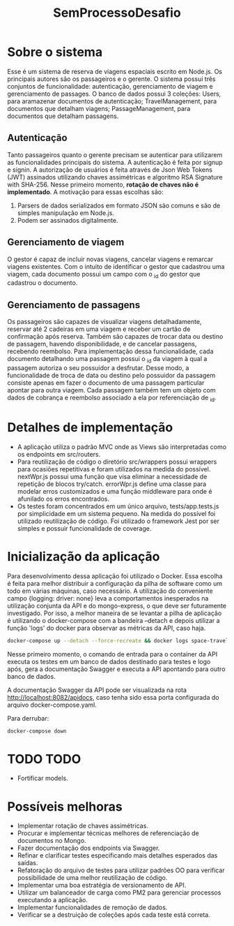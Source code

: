 #+TITLE: SemProcessoDesafio
* Sobre o sistema
Esse é um sistema de reserva de viagens espaciais escrito em
Node.js. Os principais autores são os passageiros e o gerente.
O sistema possui três conjuntos de funcionalidade: autenticação,
gerenciamento de viagem e gerenciamento de passages.
O banco de dados possui 3 coleções: Users, para aramazenar documentos
de autenticação; TravelManagement, para documentos que detalham
viagens; PassageManagement, para documentos que detalham passagens.
** Autenticação
Tanto passageiros quanto o gerente precisam se autenticar para
utilizarem as funcionalidades principais do sistema.
A autenticação é feita por signup e signin. A autorização de usuários
é feita através de Json Web Tokens (JWT) assinados utilizando chaves
assimétricas e algoritmo RSA Signature with SHA-256. Nesse primeiro
momento, **rotação de chaves não é implementado**. A motivação para
essas escolhas são:
1) Parsers de dados serializados em formato JSON são comuns e são
   de simples manipulação em Node.js.
2) Podem ser assinados digitalmente.
** Gerenciamento de viagem
O gestor é capaz de incluir novas viagens, cancelar viagens e remarcar
viagens existentes. Com o intuito de identificar o gestor que
cadastrou uma viagem, cada documento possui um campo com o _id do gestor
que cadastrou o documento.
** Gerenciamento de passagens
Os passageiros são capazes de visualizar viagens detalhadamente,
reservar até 2 cadeiras em uma viagem e receber um cartão de
confirmação após reserva. Também são capazes de trocar data ou destino
de passagem, havendo disponibilidade, e de cancelar passagens,
recebendo reembolso.
Para implementação dessa funcionalidade, cada documento detalhando uma
passagem possui o _id da viagem à qual a passagem autoriza o seu
possuidor a desfrutar. Desse modo, a funcionalidade de troca de data
ou destino pelo possuidor da passagem consiste apenas em fazer o
documento de uma passagem particular apontar para outra viagem.
Cada passagem também tem um objeto com dados de cobrança e reembolso
associado a ela por referenciação de _id.
* Detalhes de implementação
- A aplicação utiliza o padrão MVC onde as Views são interpretadas
  como os endpoints em src/routers.
- Para reutilização de código o diretório src/wrappers possui wrappers
  para ocasiões repetitivas e foram utilizados na medida do
  possível. nextWpr.js possui uma função que visa eliminar a
  necessidade de repetição de blocos try/catch. errorWpr.js define uma
  classe para modelar erros customizados e uma função middleware
  para onde é afunilado os erros encontrados.
- Os testes foram concentrados em um único arquivo, tests/app.tests.js
  por simplicidade em um sistema pequeno. Na medida do possível foi
  utilizado reutilização de código. Foi utilizado o framework Jest por
  ser simples e possuir funcionalidade de coverage.
* Inicialização da aplicação
Para desenvolvimento dessa aplicação foi utilizado o Docker. Essa
escolha é feita para melhor distribuir a configuração da pilha de
software como um todo em várias máquinas, caso necessário. A
utilização do conveniente campo {logging: driver: none} leva a
comportamentos inesperados na utilização conjunta da API e do
mongo-express, o que deve ser futuramente investigado.
Por isso, a melhor maneira de se levantar a pilha de
aplicação é utilizando o docker-compose com a bandeira --detach e
depois utilizar a função 'logs' do docker para observar as métricas da
API, caso haja.

#+begin_src sh
  docker-compose up --detach --force-recreate && docker logs space-travel-api --follow
#+end_src

Nesse primeiro momento, o comando de entrada para o container da API
executa os testes em um banco de dados destinado para testes e logo
após, gera a documentação Swagger e executa a API apontando para outro banco de dados.

A documentação Swagger da API pode ser visualizada na rota
http://localhost:8082/apidocs, caso tenha sido essa porta configurada do
arquivo docker-compose.yaml.

Para derrubar:

#+begin_src sh
  docker-compose down
#+end_src
* TODO TODO
- Fortificar models.
* Possíveis melhoras
- Implementar rotação de chaves assimétricas.
- Procurar e implementar técnicas melhores
  de referenciação de documentos no Mongo.
- Fazer documentação dos endpoints via Swagger.
- Refinar e clarificar testes especificando mais detalhes esperados
  das saídas.
- Refatoração do arquivo de testes para utilizar padrões OO para
  verificar possibilidade de uma melhor reutilização de código.
- Implementar uma boa estratégia de versionamento de API.
- Utilizar um balanceador de carga como PM2 para gerenciar processos
  executando a aplicação.
- Implementar funcionalidades de remoção de dados.
- Verificar se a destruição de coleções após cada teste está correta.
